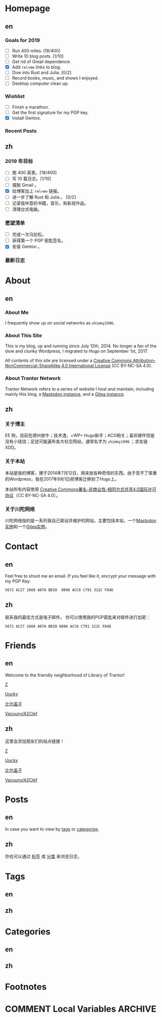 #+HUGO_BASE_DIR: ../
#+HUGO_SECTION: ./
#+HUGO_LEVEL_OFFSET: 1
#+OPTIONS: author:nil

* Homepage
:PROPERTIES:
:EXPORT_HUGO_CUSTOM_FRONT_MATTER: :slug home
:END:

** en
:PROPERTIES:
:EXPORT_TITLE: Home
:EXPORT_FILE_NAME: _index.en.md
:END:

*** Goals for 2019
- [ ] Run 400 miles. [18/400]
- [ ] Write 10 blog posts. [1/10]
- [ ] Get rid of Gmail dependence.
- [X] Add =rel=me= links to blog.
- [ ] Dive into Rust and Julia. [0/2]
- [ ] Record books, music, and shows I enjoyed.
- [ ] Desktop computer clean up.

*** Wishlist
- [ ] Finish a marathon.
- [ ] Get the first signature for my PGP key.
- [X] Install Gentoo.

*** Recent Posts

** zh
:PROPERTIES:
:EXPORT_TITLE: 主页
:EXPORT_FILE_NAME: _index.zh.md
:END:

*** 2019 年目标
- [ ] 跑 400 英里。[18/400]
- [ ] 写 10 篇日志。[1/10]
- [ ] 摆脱 Gmail 。
- [X] 给博客加上 =rel=me= 链接。
- [ ] 进一步了解 Rust 和 Julia 。 [0/2]
- [ ] 记录我中意的书籍，音乐，和影视作品。
- [ ] 清理台式电脑。

*** 愿望清单
- [ ] 完成一次马拉松。
- [ ] 获得第一个 PGP 密匙签名。
- [X] 安装 Gentoo 。

*** 最新日志

* About
:PROPERTIES:
:EXPORT_HUGO_CUSTOM_FRONT_MATTER: :slug about
:END:

** en
:PROPERTIES:
:EXPORT_TITLE: About
:EXPORT_FILE_NAME: about.en.md
:END:

*** About Me
I frequently show up on social networks as =shimmy1996=.

*** About This Site
This is my blog, up and running since July 12th, 2014. No longer a fan of the slow and clunky Wordpress, I migrated to Hugo on September 1st, 2017.

All contents of this site are licensed under a [[http://creativecommons.org/licenses/by-nc-sa/4.0/][Creative Commons Attribution-NonCommercial-ShareAlike 4.0 International License]] (CC BY-NC-SA 4.0).

*** About Trantor Network
Trantor Network refers to a series of website I host and maintain, including mainly this blog, a [[https://mstdn.shimmy1996.com/][Mastodon instance]], and a [[https://git.shimmy1996.com/][Gitea instance]].

** zh
:PROPERTIES:
:EXPORT_TITLE: 关于
:EXPORT_FILE_NAME: about.zh.md
:END:

*** 关于博主
EE 狗，目前在德州放牛；技术渣，+WP+ Hugo新手；ACG相关；喜欢硬件但是没有小钱钱；足迹可能遍布各大社交网站，通常名字为 =shimmy1996= ；求友链XDD。

*** 关于本站
本站是我的博客，建于2014年7月12日，用来放各种奇怪的东西。由于受不了笨重的Wordpress，我在2017年9月1日把博客迁移到了Hugo上。

本站所有内容使用 [[http://creativecommons.org/licenses/by-nc-sa/4.0/deed.zh][Creative Commons署名-非商业性-相同方式共享4.0国际许可协议]]（CC BY-NC-SA 4.0）。

*** 关于川陀网络
川陀网络指的是一系列我自己架设并维护的网站，主要包括本站，一个[[https://mstdn.shimmy1996.com/][Mastodon实例]]和一个[[https://git.shimmy1996.com/][Gitea实例]]。

* Contact
:PROPERTIES:
:EXPORT_HUGO_CUSTOM_FRONT_MATTER: :slug contact
:END:

** en
:PROPERTIES:
:EXPORT_TITLE: Contact
:EXPORT_FILE_NAME: contact.en.md
:END:

Feel free to shoot me an email.
If you feel like it, encrypt your message with my PGP Key:
#+BEGIN_SRC
5672 AC27 2669 A07A BD28  0896 ACC6 C791 312C F84D
#+END_SRC

** zh
:PROPERTIES:
:EXPORT_TITLE: 联系方式
:EXPORT_FILE_NAME: contact.zh.md
:END:

联系我的最佳方式是电子邮件。
你可以使用我的PGP密匙来对邮件进行加密：
#+BEGIN_SRC
5672 AC27 2669 A07A BD28 0896 ACC6 C791 312C F84D
#+END_SRC

* Friends
:PROPERTIES:
:EXPORT_HUGO_CUSTOM_FRONT_MATTER: :slug friends
:END:

** en
:PROPERTIES:
:EXPORT_TITLE: Friends
:EXPORT_FILE_NAME: friends.en.md
:END:

[[/img/fixed/friends.jpg]]

Welcome to the friendly neighborhood of Library of Trantor!

[[http://iiiid.com][Z]]

[[http://uucky.me][Uucky]]

[[https://biergaizi.info][比尔盖子]]

[[http://a2clef.com][Vacuuny/A2Clef]]

** zh
:PROPERTIES:
:EXPORT_TITLE: 朋友们
:EXPORT_FILE_NAME: friends.zh.md
:END:

[[/img/fixed/friends.jpg]]

这里会添加朋友们的站点链接！

[[http://iiiid.com][Z]]

[[http://uucky.me][Uucky]]

[[https://biergaizi.info][比尔盖子]]

[[http://a2clef.com][Vacuuny/A2Clef]]

* Posts
:PROPERTIES:
:EXPORT_HUGO_CUSTOM_FRONT_MATTER:
:END:

** en
:PROPERTIES:
:EXPORT_TITLE: Posts
:EXPORT_HUGO_SECTION: ./posts/
:EXPORT_FILE_NAME: _index.en.md
:END:

In case you want to view by [[/en/tags/][tags]] or [[/en/categories][categories]].

** zh
:PROPERTIES:
:EXPORT_TITLE: 归档
:EXPORT_HUGO_SECTION: ./posts/
:EXPORT_FILE_NAME: _index.zh.md
:END:

你也可以通过 [[/zh/tags/][标签]] 或 [[/zh/categories][分类]] 来浏览日志。

* Tags
:PROPERTIES:
:EXPORT_HUGO_CUSTOM_FRONT_MATTER:
:END:

** en
:PROPERTIES:
:EXPORT_TITLE: Tags
:EXPORT_HUGO_SECTION: ./tags/
:EXPORT_FILE_NAME: _index.en.md
:END:

** zh
:PROPERTIES:
:EXPORT_TITLE: 标签
:EXPORT_HUGO_SECTION: ./tags/
:EXPORT_FILE_NAME: _index.zh.md
:END:

* Categories
:PROPERTIES:
:EXPORT_HUGO_CUSTOM_FRONT_MATTER:
:END:

** en
:PROPERTIES:
:EXPORT_TITLE: Categories
:EXPORT_HUGO_SECTION: ./categories/
:EXPORT_FILE_NAME: _index.en.md
:END:

** zh
:PROPERTIES:
:EXPORT_TITLE: 分类
:EXPORT_HUGO_SECTION: ./categories/
:EXPORT_FILE_NAME: _index.zh.md
:END:

* Footnotes
* COMMENT Local Variables                                           :ARCHIVE:

# Local Variables:
# fill-column: 80
# eval: (auto-fill-mode 1)
# eval: (add-hook 'after-save-hook #'org-hugo-export-subtree-to-md-after-save :append :local)
# E
